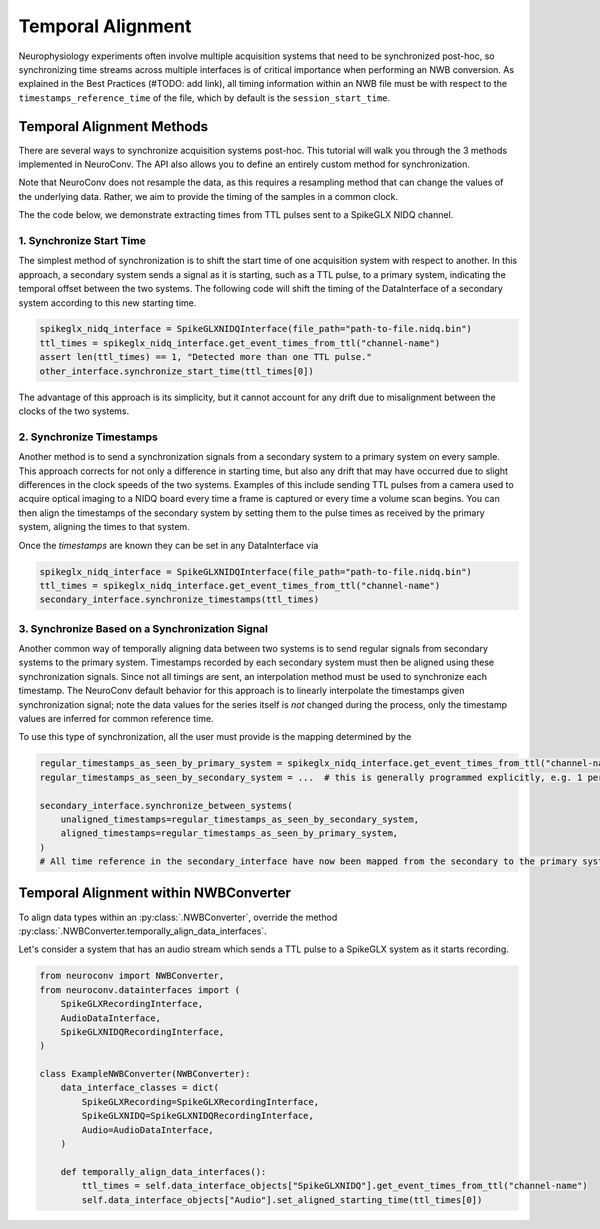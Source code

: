 Temporal Alignment
==================

Neurophysiology experiments often involve multiple acquisition systems that need to be synchronized post-hoc, so
synchronizing time streams across multiple interfaces is of critical importance when performing an NWB conversion. As
explained in the Best Practices (#TODO: add link), all timing information within an NWB file must be with respect to
the ``timestamps_reference_time`` of the file, which by default is the ``session_start_time``.

Temporal Alignment Methods
--------------------------

There are several ways to synchronize acquisition systems post-hoc. This tutorial will walk you through the 3 methods
implemented in NeuroConv. The API also allows you to define an entirely custom method for synchronization.

Note that NeuroConv does not resample the data, as this requires a resampling method that can change the values of
the underlying data. Rather, we aim to provide the timing of the samples in a common clock.

The the code below, we demonstrate extracting times from TTL pulses sent to a SpikeGLX NIDQ channel.

1. Synchronize Start Time
~~~~~~~~~~~~~~~~~~~~~~~~~
The simplest method of synchronization is to shift the start time of one acquisition system with respect to another. In
this approach, a secondary system sends a signal as it is starting, such as a TTL pulse, to a primary system,
indicating the temporal offset between the two systems. The following code will shift the timing of the DataInterface
of a secondary system according to this new starting time.

.. code-block:: python

    spikeglx_nidq_interface = SpikeGLXNIDQInterface(file_path="path-to-file.nidq.bin")
    ttl_times = spikeglx_nidq_interface.get_event_times_from_ttl("channel-name")
    assert len(ttl_times) == 1, "Detected more than one TTL pulse."
    other_interface.synchronize_start_time(ttl_times[0])

The advantage of this approach is its simplicity, but it cannot account for any drift due to misalignment between the
clocks of the two systems.

2. Synchronize Timestamps
~~~~~~~~~~~~~~~~~~~~~~~~~

Another method is to send a synchronization signals from a secondary system to a primary system on every sample.
This approach corrects for not only a difference in starting time, but also any drift that may have occurred due to
slight differences in the clock speeds of the two systems. Examples of this include sending TTL pulses from a camera
used to acquire optical imaging to a NIDQ board every time a frame is captured or every time a volume scan begins. You
can then align the timestamps of the secondary system by setting them to the pulse times as received by the primary
system, aligning the times to that system.

Once the `timestamps` are known they can be set in any DataInterface via

.. code-block:: python

    spikeglx_nidq_interface = SpikeGLXNIDQInterface(file_path="path-to-file.nidq.bin")
    ttl_times = spikeglx_nidq_interface.get_event_times_from_ttl("channel-name")
    secondary_interface.synchronize_timestamps(ttl_times)

3. Synchronize Based on a Synchronization Signal
~~~~~~~~~~~~~~~~~~~~~~~~~~~~~~~~~~~~~~~~~~~~~~~~

Another common way of temporally aligning data between two systems is to send regular signals from secondary systems to
the primary system. Timestamps recorded by each secondary system must then be aligned using these synchronization
signals. Since not all timings are sent, an interpolation method must be used to synchronize each timestamp. The
NeuroConv default behavior for this approach is to linearly interpolate the timestamps given synchronization signal;
note the data values for the series itself is *not* changed during the process, only the timestamp values are
inferred for common reference time.

To use this type of synchronization, all the user must provide is the mapping determined by the

.. code-block:: python

    regular_timestamps_as_seen_by_primary_system = spikeglx_nidq_interface.get_event_times_from_ttl("channel-name")
    regular_timestamps_as_seen_by_secondary_system = ...  # this is generally programmed explicitly, e.g. 1 per second.

    secondary_interface.synchronize_between_systems(
        unaligned_timestamps=regular_timestamps_as_seen_by_secondary_system,
        aligned_timestamps=regular_timestamps_as_seen_by_primary_system,
    )
    # All time reference in the secondary_interface have now been mapped from the secondary to the primary system


Temporal Alignment within NWBConverter
--------------------------------------

To align data types within an :py:class:`.NWBConverter`, override the method
:py:class:`.NWBConverter.temporally_align_data_interfaces`.

Let's consider a system that has an audio stream which sends a TTL pulse to a SpikeGLX system as it starts recording.

.. code-block:: python

    from neuroconv import NWBConverter,
    from neuroconv.datainterfaces import (
        SpikeGLXRecordingInterface,
        AudioDataInterface,
        SpikeGLXNIDQRecordingInterface,
    )

    class ExampleNWBConverter(NWBConverter):
        data_interface_classes = dict(
            SpikeGLXRecording=SpikeGLXRecordingInterface,
            SpikeGLXNIDQ=SpikeGLXNIDQRecordingInterface,
            Audio=AudioDataInterface,
        )

        def temporally_align_data_interfaces():
            ttl_times = self.data_interface_objects["SpikeGLXNIDQ"].get_event_times_from_ttl("channel-name")
            self.data_interface_objects["Audio"].set_aligned_starting_time(ttl_times[0])

